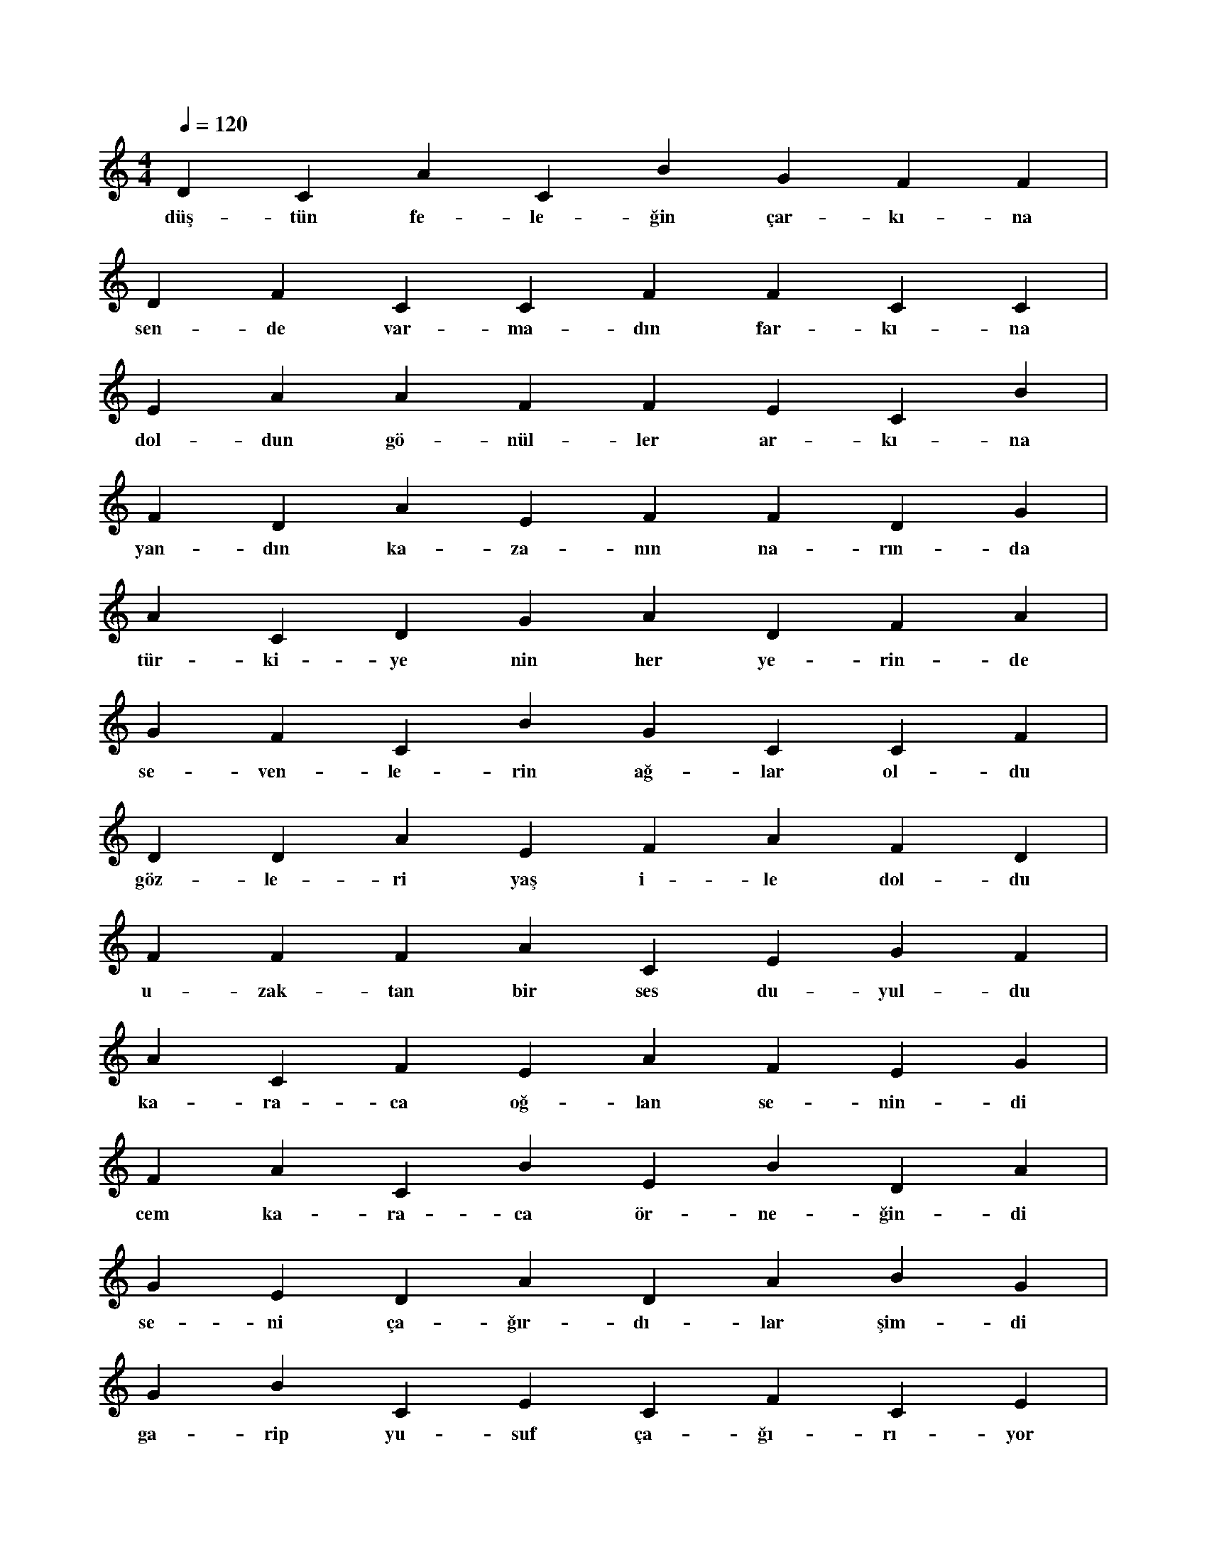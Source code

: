 X:0
M:4/4
L:1/4
Q:120
K:C
V:1
D C A C B G F F |
w:düş-tün fe-le-ğin çar-kı-na 
D F C C F F C C |
w:sen-de var-ma-dın far-kı-na 
E A A F F E C B |
w:dol-dun gö-nül-ler ar-kı-na 
F D A E F F D G |
w:yan-dın ka-za-nın na-rın-da 
A C D G A D F A |
w:tür-ki-ye nin her ye-rin-de 
G F C B G C C F |
w:se-ven-le-rin ağ-lar ol-du 
D D A E F A F D |
w:göz-le-ri yaş i-le dol-du 
F F F A C E G F |
w:u-zak-tan bir ses du-yul-du 
A C F E A F E G |
w:ka-ra-ca oğ-lan se-nin-di 
F A C B E B D A |
w:cem ka-ra-ca ör-ne-ğin-di 
G E D A D A B G |
w:se-ni ça-ğır-dı-lar şim-di 
G B C E C F C E |
w:ga-rip yu-suf ça-ğı-rı-yor 
D E G D D D G D |
w:bak tür-kü-le-rin ağ-lı-yor 
A A D D B F D B |
w:sus-kun gi-ta-rın çağ-lı-yor 
|
w:
F G G E B D B B F B C E C D |
w:pı-rıl pı-rıl bir gü-neş do-ğun-ca mut-lu-luk-la 
G D C E G F F G C G D E G B |
w:ba-rış ve sev-gi-le-ri aç ko-lu-nu ku-cak-la 
D B A G E A C F A A G D D E |
w:gün-ler ge-çip gi-der-ken hu-zur-lu ya-şa-mak-la 
C F C E D G E G G F A F C F |
w:gü-nay-dın ey in-san-lar gü-nay-dın ol-sun si-ze 

